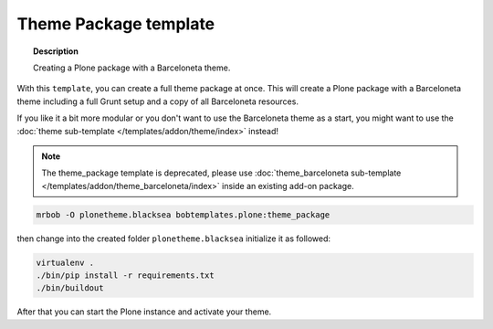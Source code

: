 ======================
Theme Package template
======================

.. topic:: Description

    Creating a Plone package with a Barceloneta theme.


With this ``template``, you can create a full theme package at once.
This will create a Plone package with a Barceloneta theme including a full Grunt setup and a copy of all Barceloneta resources.

If you like it a bit more modular or you don't want to use the Barceloneta theme as a start, you might want to use the :doc:`theme  sub-template  </templates/addon/theme/index>` instead!

.. note::

    The theme_package template is deprecated, please use :doc:`theme_barceloneta  sub-template  </templates/addon/theme_barceloneta/index>` inside an existing add-on package.

.. code-block:: shell

    mrbob -O plonetheme.blacksea bobtemplates.plone:theme_package

then change into the created folder ``plonetheme.blacksea`` initialize it as followed:

.. code-block:: shell

    virtualenv .
    ./bin/pip install -r requirements.txt
    ./bin/buildout

After that you can start the Plone instance and activate your theme.
